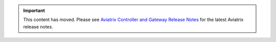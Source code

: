 .. important::

  This content has moved. Please see `Aviatrix Controller and Gateway Release Notes <https://docs.aviatrix.com/HowTos/Controller_and_Software_Release_Notes.html>`_ for the latest Aviatrix release notes.


